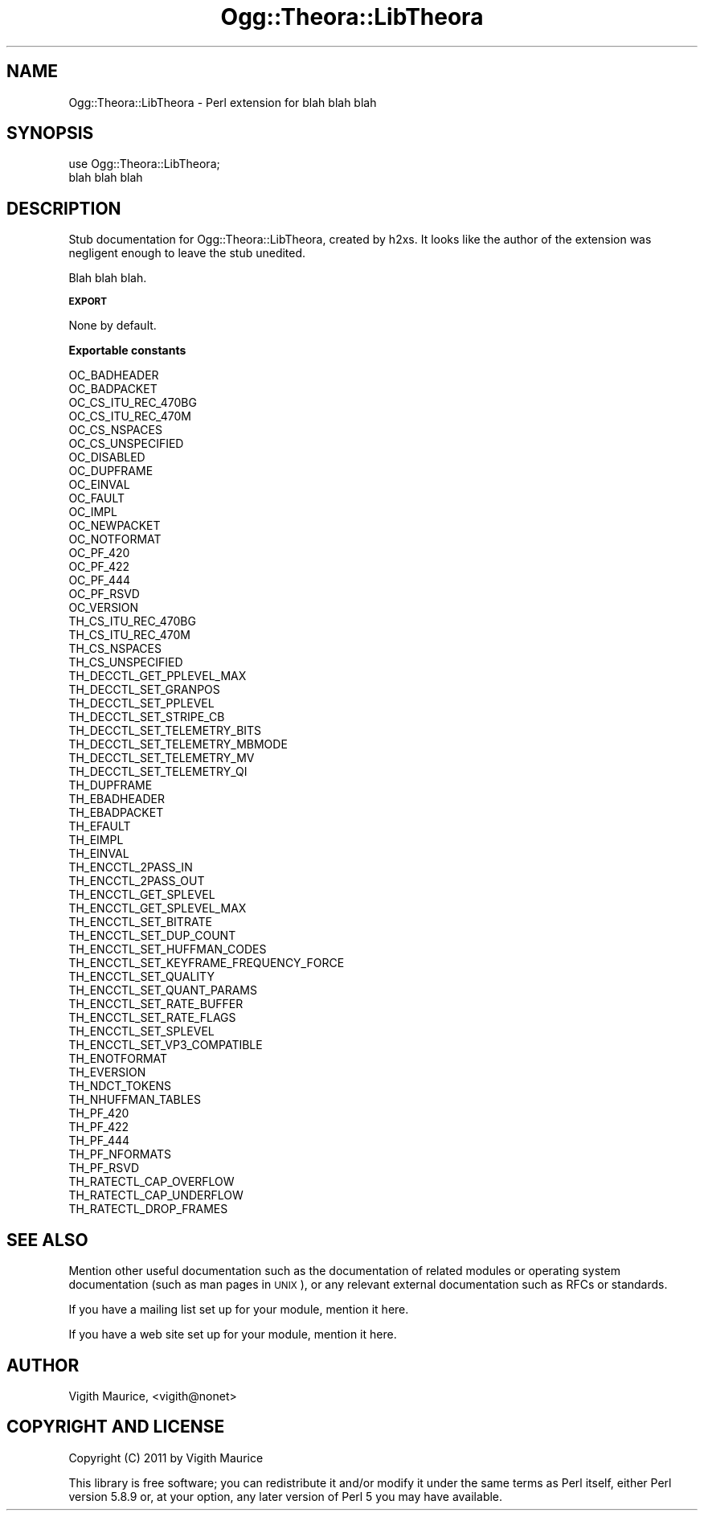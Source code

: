 .\" Automatically generated by Pod::Man v1.37, Pod::Parser v1.35
.\"
.\" Standard preamble:
.\" ========================================================================
.de Sh \" Subsection heading
.br
.if t .Sp
.ne 5
.PP
\fB\\$1\fR
.PP
..
.de Sp \" Vertical space (when we can't use .PP)
.if t .sp .5v
.if n .sp
..
.de Vb \" Begin verbatim text
.ft CW
.nf
.ne \\$1
..
.de Ve \" End verbatim text
.ft R
.fi
..
.\" Set up some character translations and predefined strings.  \*(-- will
.\" give an unbreakable dash, \*(PI will give pi, \*(L" will give a left
.\" double quote, and \*(R" will give a right double quote.  | will give a
.\" real vertical bar.  \*(C+ will give a nicer C++.  Capital omega is used to
.\" do unbreakable dashes and therefore won't be available.  \*(C` and \*(C'
.\" expand to `' in nroff, nothing in troff, for use with C<>.
.tr \(*W-|\(bv\*(Tr
.ds C+ C\v'-.1v'\h'-1p'\s-2+\h'-1p'+\s0\v'.1v'\h'-1p'
.ie n \{\
.    ds -- \(*W-
.    ds PI pi
.    if (\n(.H=4u)&(1m=24u) .ds -- \(*W\h'-12u'\(*W\h'-12u'-\" diablo 10 pitch
.    if (\n(.H=4u)&(1m=20u) .ds -- \(*W\h'-12u'\(*W\h'-8u'-\"  diablo 12 pitch
.    ds L" ""
.    ds R" ""
.    ds C` ""
.    ds C' ""
'br\}
.el\{\
.    ds -- \|\(em\|
.    ds PI \(*p
.    ds L" ``
.    ds R" ''
'br\}
.\"
.\" If the F register is turned on, we'll generate index entries on stderr for
.\" titles (.TH), headers (.SH), subsections (.Sh), items (.Ip), and index
.\" entries marked with X<> in POD.  Of course, you'll have to process the
.\" output yourself in some meaningful fashion.
.if \nF \{\
.    de IX
.    tm Index:\\$1\t\\n%\t"\\$2"
..
.    nr % 0
.    rr F
.\}
.\"
.\" For nroff, turn off justification.  Always turn off hyphenation; it makes
.\" way too many mistakes in technical documents.
.hy 0
.if n .na
.\"
.\" Accent mark definitions (@(#)ms.acc 1.5 88/02/08 SMI; from UCB 4.2).
.\" Fear.  Run.  Save yourself.  No user-serviceable parts.
.    \" fudge factors for nroff and troff
.if n \{\
.    ds #H 0
.    ds #V .8m
.    ds #F .3m
.    ds #[ \f1
.    ds #] \fP
.\}
.if t \{\
.    ds #H ((1u-(\\\\n(.fu%2u))*.13m)
.    ds #V .6m
.    ds #F 0
.    ds #[ \&
.    ds #] \&
.\}
.    \" simple accents for nroff and troff
.if n \{\
.    ds ' \&
.    ds ` \&
.    ds ^ \&
.    ds , \&
.    ds ~ ~
.    ds /
.\}
.if t \{\
.    ds ' \\k:\h'-(\\n(.wu*8/10-\*(#H)'\'\h"|\\n:u"
.    ds ` \\k:\h'-(\\n(.wu*8/10-\*(#H)'\`\h'|\\n:u'
.    ds ^ \\k:\h'-(\\n(.wu*10/11-\*(#H)'^\h'|\\n:u'
.    ds , \\k:\h'-(\\n(.wu*8/10)',\h'|\\n:u'
.    ds ~ \\k:\h'-(\\n(.wu-\*(#H-.1m)'~\h'|\\n:u'
.    ds / \\k:\h'-(\\n(.wu*8/10-\*(#H)'\z\(sl\h'|\\n:u'
.\}
.    \" troff and (daisy-wheel) nroff accents
.ds : \\k:\h'-(\\n(.wu*8/10-\*(#H+.1m+\*(#F)'\v'-\*(#V'\z.\h'.2m+\*(#F'.\h'|\\n:u'\v'\*(#V'
.ds 8 \h'\*(#H'\(*b\h'-\*(#H'
.ds o \\k:\h'-(\\n(.wu+\w'\(de'u-\*(#H)/2u'\v'-.3n'\*(#[\z\(de\v'.3n'\h'|\\n:u'\*(#]
.ds d- \h'\*(#H'\(pd\h'-\w'~'u'\v'-.25m'\f2\(hy\fP\v'.25m'\h'-\*(#H'
.ds D- D\\k:\h'-\w'D'u'\v'-.11m'\z\(hy\v'.11m'\h'|\\n:u'
.ds th \*(#[\v'.3m'\s+1I\s-1\v'-.3m'\h'-(\w'I'u*2/3)'\s-1o\s+1\*(#]
.ds Th \*(#[\s+2I\s-2\h'-\w'I'u*3/5'\v'-.3m'o\v'.3m'\*(#]
.ds ae a\h'-(\w'a'u*4/10)'e
.ds Ae A\h'-(\w'A'u*4/10)'E
.    \" corrections for vroff
.if v .ds ~ \\k:\h'-(\\n(.wu*9/10-\*(#H)'\s-2\u~\d\s+2\h'|\\n:u'
.if v .ds ^ \\k:\h'-(\\n(.wu*10/11-\*(#H)'\v'-.4m'^\v'.4m'\h'|\\n:u'
.    \" for low resolution devices (crt and lpr)
.if \n(.H>23 .if \n(.V>19 \
\{\
.    ds : e
.    ds 8 ss
.    ds o a
.    ds d- d\h'-1'\(ga
.    ds D- D\h'-1'\(hy
.    ds th \o'bp'
.    ds Th \o'LP'
.    ds ae ae
.    ds Ae AE
.\}
.rm #[ #] #H #V #F C
.\" ========================================================================
.\"
.IX Title "Ogg::Theora::LibTheora 3"
.TH Ogg::Theora::LibTheora 3 "2011-03-16" "perl v5.8.9" "User Contributed Perl Documentation"
.SH "NAME"
Ogg::Theora::LibTheora \- Perl extension for blah blah blah
.SH "SYNOPSIS"
.IX Header "SYNOPSIS"
.Vb 2
\&  use Ogg::Theora::LibTheora;
\&  blah blah blah
.Ve
.SH "DESCRIPTION"
.IX Header "DESCRIPTION"
Stub documentation for Ogg::Theora::LibTheora, created by h2xs. It looks like the
author of the extension was negligent enough to leave the stub
unedited.
.PP
Blah blah blah.
.Sh "\s-1EXPORT\s0"
.IX Subsection "EXPORT"
None by default.
.Sh "Exportable constants"
.IX Subsection "Exportable constants"
.Vb 62
\&  OC_BADHEADER
\&  OC_BADPACKET
\&  OC_CS_ITU_REC_470BG
\&  OC_CS_ITU_REC_470M
\&  OC_CS_NSPACES
\&  OC_CS_UNSPECIFIED
\&  OC_DISABLED
\&  OC_DUPFRAME
\&  OC_EINVAL
\&  OC_FAULT
\&  OC_IMPL
\&  OC_NEWPACKET
\&  OC_NOTFORMAT
\&  OC_PF_420
\&  OC_PF_422
\&  OC_PF_444
\&  OC_PF_RSVD
\&  OC_VERSION
\&  TH_CS_ITU_REC_470BG
\&  TH_CS_ITU_REC_470M
\&  TH_CS_NSPACES
\&  TH_CS_UNSPECIFIED
\&  TH_DECCTL_GET_PPLEVEL_MAX
\&  TH_DECCTL_SET_GRANPOS
\&  TH_DECCTL_SET_PPLEVEL
\&  TH_DECCTL_SET_STRIPE_CB
\&  TH_DECCTL_SET_TELEMETRY_BITS
\&  TH_DECCTL_SET_TELEMETRY_MBMODE
\&  TH_DECCTL_SET_TELEMETRY_MV
\&  TH_DECCTL_SET_TELEMETRY_QI
\&  TH_DUPFRAME
\&  TH_EBADHEADER
\&  TH_EBADPACKET
\&  TH_EFAULT
\&  TH_EIMPL
\&  TH_EINVAL
\&  TH_ENCCTL_2PASS_IN
\&  TH_ENCCTL_2PASS_OUT
\&  TH_ENCCTL_GET_SPLEVEL
\&  TH_ENCCTL_GET_SPLEVEL_MAX
\&  TH_ENCCTL_SET_BITRATE
\&  TH_ENCCTL_SET_DUP_COUNT
\&  TH_ENCCTL_SET_HUFFMAN_CODES
\&  TH_ENCCTL_SET_KEYFRAME_FREQUENCY_FORCE
\&  TH_ENCCTL_SET_QUALITY
\&  TH_ENCCTL_SET_QUANT_PARAMS
\&  TH_ENCCTL_SET_RATE_BUFFER
\&  TH_ENCCTL_SET_RATE_FLAGS
\&  TH_ENCCTL_SET_SPLEVEL
\&  TH_ENCCTL_SET_VP3_COMPATIBLE
\&  TH_ENOTFORMAT
\&  TH_EVERSION
\&  TH_NDCT_TOKENS
\&  TH_NHUFFMAN_TABLES
\&  TH_PF_420
\&  TH_PF_422
\&  TH_PF_444
\&  TH_PF_NFORMATS
\&  TH_PF_RSVD
\&  TH_RATECTL_CAP_OVERFLOW
\&  TH_RATECTL_CAP_UNDERFLOW
\&  TH_RATECTL_DROP_FRAMES
.Ve
.SH "SEE ALSO"
.IX Header "SEE ALSO"
Mention other useful documentation such as the documentation of
related modules or operating system documentation (such as man pages
in \s-1UNIX\s0), or any relevant external documentation such as RFCs or
standards.
.PP
If you have a mailing list set up for your module, mention it here.
.PP
If you have a web site set up for your module, mention it here.
.SH "AUTHOR"
.IX Header "AUTHOR"
Vigith Maurice, <vigith@nonet>
.SH "COPYRIGHT AND LICENSE"
.IX Header "COPYRIGHT AND LICENSE"
Copyright (C) 2011 by Vigith Maurice
.PP
This library is free software; you can redistribute it and/or modify
it under the same terms as Perl itself, either Perl version 5.8.9 or,
at your option, any later version of Perl 5 you may have available.
